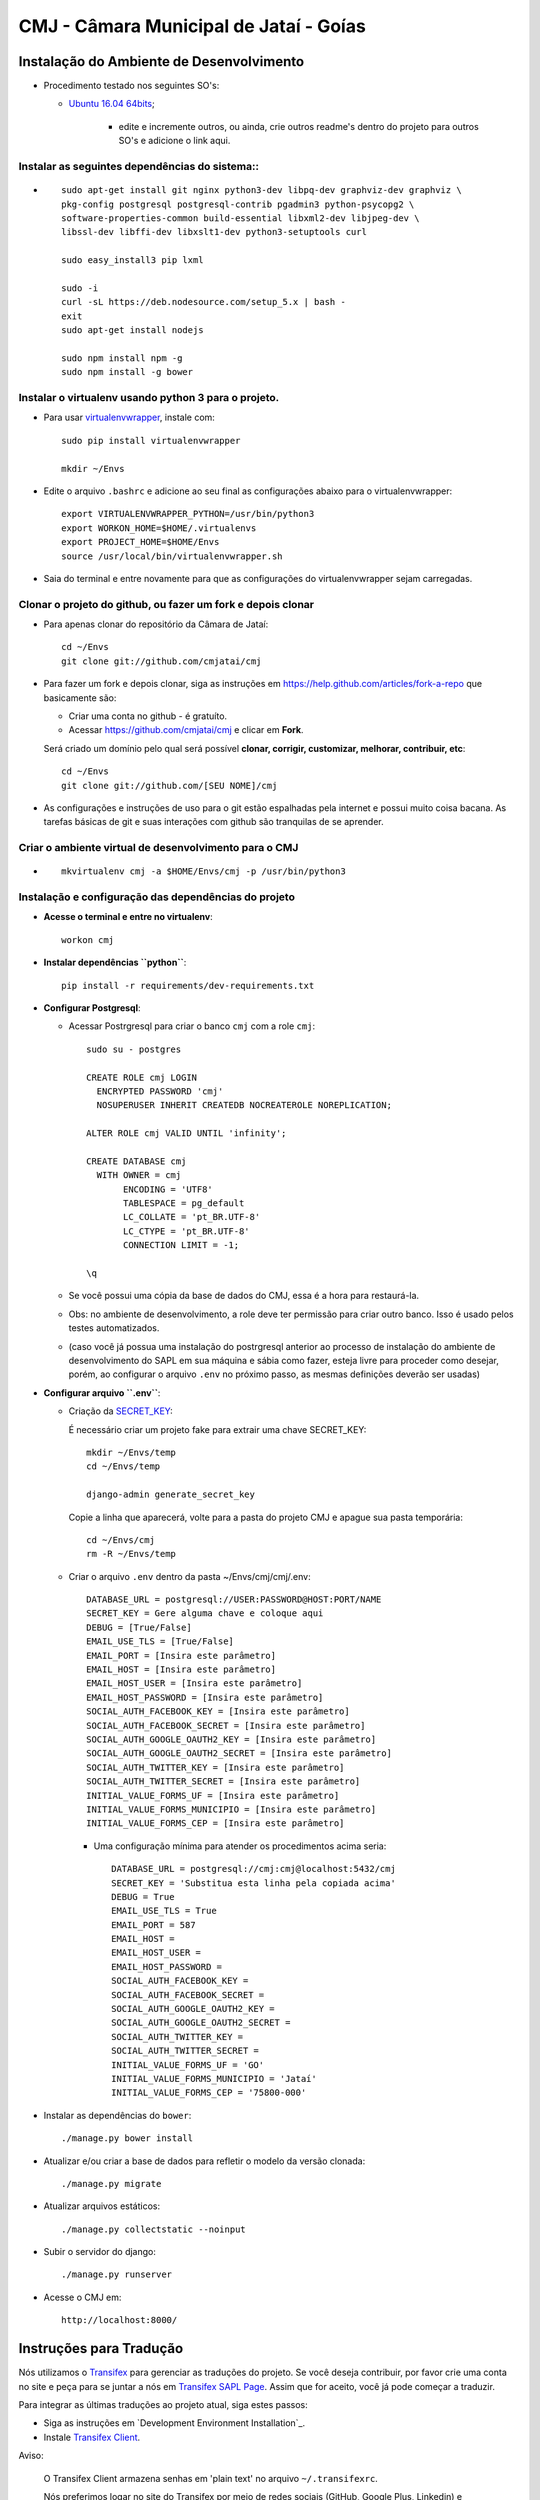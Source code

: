 ***********************************************
CMJ - Câmara Municipal de Jataí - Goías
***********************************************


Instalação do Ambiente de Desenvolvimento
=========================================

* Procedimento testado nos seguintes SO's:

  * `Ubuntu 16.04 64bits <https://github.com/cmjatai/cmj/blob/master/README.rst>`_;

        * edite e incremente outros, ou ainda, crie outros readme's dentro do projeto para outros SO's e adicione o link aqui.

Instalar as seguintes dependências do sistema::
----------------------------------------------------------------------------------------

* ::

    sudo apt-get install git nginx python3-dev libpq-dev graphviz-dev graphviz \
    pkg-config postgresql postgresql-contrib pgadmin3 python-psycopg2 \
    software-properties-common build-essential libxml2-dev libjpeg-dev \
    libssl-dev libffi-dev libxslt1-dev python3-setuptools curl

    sudo easy_install3 pip lxml

    sudo -i
    curl -sL https://deb.nodesource.com/setup_5.x | bash -
    exit
    sudo apt-get install nodejs

    sudo npm install npm -g
    sudo npm install -g bower

Instalar o virtualenv usando python 3 para o projeto.
-----------------------------------------------------

* Para usar `virtualenvwrapper <https://virtualenvwrapper.readthedocs.org/en/latest/install.html#basic-installation>`_, instale com::

    sudo pip install virtualenvwrapper

    mkdir ~/Envs

* Edite o arquivo ``.bashrc`` e adicione ao seu final as configurações abaixo para o virtualenvwrapper::

    export VIRTUALENVWRAPPER_PYTHON=/usr/bin/python3
    export WORKON_HOME=$HOME/.virtualenvs
    export PROJECT_HOME=$HOME/Envs
    source /usr/local/bin/virtualenvwrapper.sh

* Saia do terminal e entre novamente para que as configurações do virtualenvwrapper sejam carregadas.

Clonar o projeto do github, ou fazer um fork e depois clonar
------------------------------------------------------------

* Para apenas clonar do repositório da Câmara de Jataí::

    cd ~/Envs
    git clone git://github.com/cmjatai/cmj

* Para fazer um fork e depois clonar, siga as instruções em https://help.github.com/articles/fork-a-repo que basicamente são:

  * Criar uma conta no github - é gratuíto.
  * Acessar https://github.com/cmjatai/cmj e clicar em **Fork**.

  Será criado um domínio pelo qual será possível **clonar, corrigir, customizar, melhorar, contribuir, etc**::

      cd ~/Envs
      git clone git://github.com/[SEU NOME]/cmj

* As configurações e instruções de uso para o git estão espalhadas pela internet e possui muito coisa bacana. As tarefas básicas de git e suas interações com github são tranquilas de se aprender.


Criar o ambiente virtual de desenvolvimento para o CMJ
-------------------------------------------------------
* ::

    mkvirtualenv cmj -a $HOME/Envs/cmj -p /usr/bin/python3

Instalação e configuração das dependências do projeto
-----------------------------------------------------

* **Acesse o terminal e entre no virtualenv**::

    workon cmj

* **Instalar dependências ``python``**::

    pip install -r requirements/dev-requirements.txt

* **Configurar Postgresql**:

  * Acessar Postrgresql para criar o banco ``cmj`` com a role ``cmj``::

      sudo su - postgres

      CREATE ROLE cmj LOGIN
        ENCRYPTED PASSWORD 'cmj'
        NOSUPERUSER INHERIT CREATEDB NOCREATEROLE NOREPLICATION;

      ALTER ROLE cmj VALID UNTIL 'infinity';

      CREATE DATABASE cmj
        WITH OWNER = cmj
             ENCODING = 'UTF8'
             TABLESPACE = pg_default
             LC_COLLATE = 'pt_BR.UTF-8'
             LC_CTYPE = 'pt_BR.UTF-8'
             CONNECTION LIMIT = -1;

      \q

  * Se você possui uma cópia da base de dados do CMJ, essa é a hora para restaurá-la.
  * Obs: no ambiente de desenvolvimento, a role deve ter permissão para criar outro banco. Isso é usado pelos testes automatizados.
  * (caso você já possua uma instalação do postrgresql anterior ao processo de instalação do ambiente de desenvolvimento do SAPL em sua máquina e sábia como fazer, esteja livre para proceder como desejar, porém, ao configurar o arquivo ``.env`` no próximo passo, as mesmas definições deverão ser usadas)

* **Configurar arquivo ``.env``**:

  * Criação da `SECRET_KEY <https://docs.djangoproject.com/es/1.9/ref/settings/#std:setting-SECRET_KEY>`_:

    É necessário criar um projeto fake para extrair uma chave SECRET_KEY::

        mkdir ~/Envs/temp
        cd ~/Envs/temp

        django-admin generate_secret_key

    Copie a linha que aparecerá, volte para a pasta do projeto CMJ e apague sua pasta temporária::

        cd ~/Envs/cmj
        rm -R ~/Envs/temp

  * Criar o arquivo ``.env`` dentro da pasta ~/Envs/cmj/cmj/.env::

      DATABASE_URL = postgresql://USER:PASSWORD@HOST:PORT/NAME
      SECRET_KEY = Gere alguma chave e coloque aqui
      DEBUG = [True/False]
      EMAIL_USE_TLS = [True/False]
      EMAIL_PORT = [Insira este parâmetro]
      EMAIL_HOST = [Insira este parâmetro]
      EMAIL_HOST_USER = [Insira este parâmetro]
      EMAIL_HOST_PASSWORD = [Insira este parâmetro]
      SOCIAL_AUTH_FACEBOOK_KEY = [Insira este parâmetro]
      SOCIAL_AUTH_FACEBOOK_SECRET = [Insira este parâmetro]
      SOCIAL_AUTH_GOOGLE_OAUTH2_KEY = [Insira este parâmetro]
      SOCIAL_AUTH_GOOGLE_OAUTH2_SECRET = [Insira este parâmetro]
      SOCIAL_AUTH_TWITTER_KEY = [Insira este parâmetro]
      SOCIAL_AUTH_TWITTER_SECRET = [Insira este parâmetro]
      INITIAL_VALUE_FORMS_UF = [Insira este parâmetro]
      INITIAL_VALUE_FORMS_MUNICIPIO = [Insira este parâmetro]
      INITIAL_VALUE_FORMS_CEP = [Insira este parâmetro]

    * Uma configuração mínima para atender os procedimentos acima seria::

        DATABASE_URL = postgresql://cmj:cmj@localhost:5432/cmj
        SECRET_KEY = 'Substitua esta linha pela copiada acima'
        DEBUG = True
        EMAIL_USE_TLS = True
        EMAIL_PORT = 587
        EMAIL_HOST =
        EMAIL_HOST_USER =
        EMAIL_HOST_PASSWORD =
        SOCIAL_AUTH_FACEBOOK_KEY =
        SOCIAL_AUTH_FACEBOOK_SECRET =
        SOCIAL_AUTH_GOOGLE_OAUTH2_KEY =
        SOCIAL_AUTH_GOOGLE_OAUTH2_SECRET =
        SOCIAL_AUTH_TWITTER_KEY =
        SOCIAL_AUTH_TWITTER_SECRET =
        INITIAL_VALUE_FORMS_UF = 'GO'
        INITIAL_VALUE_FORMS_MUNICIPIO = 'Jataí'
        INITIAL_VALUE_FORMS_CEP = '75800-000'




* Instalar as dependências do ``bower``::

    ./manage.py bower install

* Atualizar e/ou criar a base de dados para refletir o modelo da versão clonada::

   ./manage.py migrate

* Atualizar arquivos estáticos::

   ./manage.py collectstatic --noinput

* Subir o servidor do django::

   ./manage.py runserver

* Acesse o CMJ em::

   http://localhost:8000/

Instruções para Tradução
========================

Nós utilizamos o `Transifex <https://www.transifex.com>`_  para gerenciar as traduções do projeto.
Se você deseja contribuir, por favor crie uma conta no site e peça para se juntar a nós em `Transifex SAPL Page <https://www.transifex.com/projects/p/cmj>`_.
Assim que for aceito, você já pode começar a traduzir.

Para integrar as últimas traduções ao projeto atual, siga estes passos:

* Siga as instruções em `Development Environment Installation`_.

* Instale `Transifex Client <http://docs.transifex.com/client/config/>`_.

Aviso:

   O Transifex Client armazena senhas em 'plain text' no arquivo ``~/.transifexrc``.

   Nós preferimos logar no site do Transifex por meio de redes sociais (GitHub, Google Plus, Linkedin) e modificar, frequentemente, a senha utilizada pelo client.

* `Pull translations <http://docs.transifex.com/client/pull/>`_  ou `push translations <http://docs.transifex.com/client/push/>`_  usando o client. Faça o Pull somente com o repositório vazio, isto é, faça o commit de suas mudanças antes de fazer o Pull de novas traduções.

* Execute o programa com ``.manage.py runserver`` e cheque o sistema para ver se as traduções tiveram efeito.

Nota:

  O idioma do browser é utilizado para escolher as traduções que devem mostradas.



Orientações gerais de implementação
===================================

Boas Práticas
--------------

* Utilize a língua portuguesa em todo o código, nas mensagens de commit e na documentação do projeto.

* Mensagens de commit seguem o padrão de 50/72 colunas. Comece toda mensagem de commit com o verbo no infinitivo. Para mais informações, clique nos links abaixo:

  - Http://tbaggery.com/2008/04/19/a-note-about-git-commit-messages.html
  - Http://stackoverflow.com/questions/2290016/git-commit-messages-50-72-formatting

* Mantenha todo o código de acordo com o padrão da PEP8 (sem exceções).

* Antes de todo ``git push``:
  - Execute ``git pull --rebase`` (quase sempre).
  - Em casos excepcionais, faça somente ``git pull`` para criar um merge.

* Antes de ``git commit``, sempre:
  - Execute ``./manage.py check``
  - Execute todos os testes com ``py.test`` na pasta raiz do projeto

Atenção:

    O usuário do banco de dados ``cmj`` deve ter a permissão ``create database`` no postgres para que os testes tenham sucesso

* Se você não faz parte da equipe principal, faça o fork deste repositório e envie pull requests.
  Todos são bem-vindos para contribuir. Por favor, faça uma pull request separada para cada correção ou criação de novas funcionalidades.

* Novas funcionalidades estão sujeitas a aprovação, uma vez que elas podem ter impacto em várias pessoas.
  Nós sugerimos que você abra uma nova issue para discutir novas funcionalidades. Elas podem ser escritas tanto em Português, quanto em Inglês.


Testes
------

* Escrever testes para todas as funcionalidades que você implementar.

* Manter a cobertura de testes próximo a 100%.

* Para executar todos os testes você deve entrar em seu virtualenv e executar este comando **na raiz do seu projeto**::

    py.test

* Para executar os teste de cobertura use::

    py.test --cov . --cov-report term --cov-report html && firefox htmlcov/index.html

* Na primeira vez que for executar os testes após uma migração (``./manage.py migrate``) use a opção de recriação da base de testes.
  É necessário fazer usar esta opção apenas uma vez::

    py.test --create-db

Issues
------

* Abra todas as questões sobre o desenvolvimento atual no `Github Issue Tracker <https://github.com/cmjatai/cmj/issues>`_.

* Você pode escrever suas ``issues`` em Português ou Inglês (ao menos por enquanto).


Referência
----------

* Este arquivo, bem como as configurações iniciais do ambiente foram copiados e extendidos a partir do `Projeto SAPL do Interlegis <https://github.com/interlegis/sapl>`_. A partir disso, o SAPL foi introduzido neste novo projeto através dos requirements. Desta forma, este projeto segue com suas especificidades que utilizarão características parciais ou completas do SAPL.

* O Sistema de autenticação foi copiado e extendido do `Projeto Wikilegis <https://github.com/labhackercd/wikilegis>`_.
